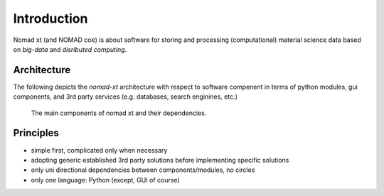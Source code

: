 Introduction
============

Nomad xt (and NOMAD coe) is about software for storing and processing (computational)
material science data based on *big-data* and *disributed computing*.

Architecture
------------

The following depicts the *nomad-xt* architecture with respect to software compenent
in terms of python modules, gui components, and 3rd party services (e.g. databases,
search enginines, etc.)

.. figure:: components.png
   :alt: nomad xt components

   The main components of nomad xt and their dependencies.

Principles
----------

* simple first, complicated only when necessary
* adopting generic established 3rd party solutions before implementing specific solutions
* only uni directional dependencies between components/modules, no circles
* only one language: Python (except, GUI of course)